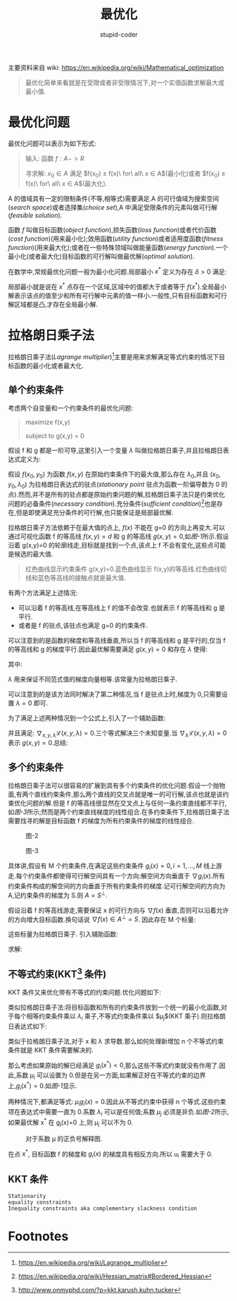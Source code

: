 #+TITLE: 最优化
#+AUTHOR: stupid-coder
#+EMAIL: stupid_coder@163.com
#+STARTUP: indent
#+OPTIONS: H:2 nil:^

主要资料来自 wiki: https://en.wikipedia.org/wiki/Mathematical_optimization

#+BEGIN_QUOTE
最优化简单来看就是在受限或者非受限情况下,对一个实值函数求解最大或最小值.
#+END_QUOTE


* 最优化问题
  最优化问题可以表示为如下形式:
  #+BEGIN_QUOTE
  输入: 函数 $f: A -> R$

  寻求解: $x_{0} \in A$ 满足 $f(x_{0}) \leq f(x)\ for\ all\ x \in A$(最小化)或者 $f(x_{0}) \ge f(x)\ for\ all\ x \in A$(最大化).
  #+END_QUOTE

  A 的值域具有一定的限制条件(不等,相等式)需要满足.A 的可行值域为搜索空间(/search space/)或者选择集(/choice set/),A 中满足受限条件的元素叫做可行解(/feasible solution/).

  函数 $f$ 叫做目标函数(/object function/),损失函数(/loss function/)或者代价函数(/cost function/)(用来最小化);效用函数(/utility function/)或者适用度函数(/fitness function/)(用来最大化);或者在一些特殊领域叫做能量函数(/energy function/).一个最小化(或者最大化)目标函数的可行解叫做最优解(/optimal solution/).

  在数学中,常规最优化问题一般为最小化问题.局部最小 $x^{*}$ 定义为存在 $\delta > 0$ 满足: 
  \begin{equation}
  for\ all\ x \in A\ where \left\|x-x^{*}\right\| \leq \delta,the\ expression\ f(x^{*} \leq f(x))\ holds
  \notag
  \end{equation}

  局部最小就是说在 $x^{*}$ 点存在一个区域,区域中的值都大于或者等于 $f(x^{*})$.全局最小解表示该点的值至少和所有可行解中元素的值一样小.一般性,只有目标函数和可行解区域都是凸,才存在全局最小解.

* 拉格朗日乘子法
  拉格朗日乘子法(/Lagrange multiplier/)[fn:1]主要是用来求解满足等式约束的情况下目标函数的最小化或者最大化.

** 单个约束条件
   考虑两个自变量和一个约束条件的最优化问题:
   #+BEGIN_QUOTE
   maximize f(x,y)

   subject to g(x,y) = 0
   #+END_QUOTE

   假设 f 和 g 都是一阶可导,这里引入一个变量 $\lambda$ 叫做拉格朗日乘子,并且拉格朗日表达式定义为:
   \begin{equation}
     \mathcal{L}(x,y,\lambda) = f(x,y) - \lambda * g(x,y)
   \notag
   \end{equation}

   假设 $f(x_{0},y_{0})$ 为函数 $f(x,y)$ 在原始约束条件下的最大值,那么存在 $\lambda_{0}$,并且 $(x_{0},y_{0},\lambda_{0})$ 为拉格朗日表达式的驻点(/stationary point/ 驻点为函数一阶偏导数为 0 的点).然而,并不是所有的驻点都是原始约束问题的解,拉格朗日乘子法只是约束优化问题的必备条件(/necessary condition/).充分条件(/sufficient condition/)[fn:2]也是存在,但是即使满足充分条件的可行解,也只能保证是局部最优解.

   拉格朗日乘子方法依赖于在最大值的点上, $f(x)$ 不能在 g=0 的方向上再变大.可以通过可视化函数 f 的等高线 $f(x,y)=d$ 和 g 的等高线 $g(x,y)=0$,如[[figure-1][图-1]]所示.假设沿着 g(x,y)=0 的轮廓线走,目标就是找到一个点,该点上 f 不会有变化,这些点可能是候选的最大值.

   #+BEGIN_CENTER
   #+NAME: figure-1
   [[file:assets/optimization/LagrangeMultipliers2D.svg]]
   #+BEGIN_QUOTE
   红色曲线显示约束条件 g(x,y)=0.蓝色曲线显示 f(x,y)的等高线.红色曲线切线和蓝色等高线的接触点就是最大值.
   #+END_QUOTE
   #+END_CENTER


   有两个方法满足上述情况:
   + 可以沿着 f 的等高线,在等高线上 f 的值不会改变.也就表示 f 的等高线和 g 是平行.
   + 或者是 f 的驻点,该驻点也满足 g=0 的约束条件.


   可以注意到的是函数的梯度和等高线垂直,所以当 f 的等高线和 g 是平行的,仅当 f 的等高线和 g 的梯度平行.因此最优解需要满足 $g(x,y)=0$ 和存在 $\lambda$ 使得:
   \begin{equation}
     \nabla_{x,y}f = \lambda\nabla_{x,y}g
   \notag
   \end{equation}

   其中: 
   \begin{equation}
     \nabla_{x,y}f=\left(\frac{\partial{f}}{\partial{x}},\frac{\partial{f}}{\partial{y}}\right),
     \nabla_{x,y}g=\left(\frac{\partial{g}}{\partial{x}},\frac{\partial{g}}{\partial{y}}\right)
   \notag
   \end{equation}

   $\lambda$ 用来保证不同范式值的梯度向量相等.该常量为拉格朗日乘子.

   可以注意到的是该方法同时解决了第二种情况,当 f 是驻点上时,梯度为 0,只需要设置 $\lambda=0$ 即可.

   为了满足上述两种情况到一个公式上,引入了一个辅助函数:
   \begin{equation}
     \mathcal{L}(x,y,\lambda)=f(x,y)-\lambda{g(x,y)}
   \notag
   \end{equation}

   并且满足: $\nabla_{x,y,\lambda}\mathcal{L}(x,y,\lambda)=0$.三个等式解决三个未知变量.当 $\nabla_{\lambda}{\mathcal{L}(x,y,\lambda)}=0$ 表示 $g(x,y)=0$.总结:
   \begin{equation}
     \nabla_{x,y,\lambda}\mathcal{L}(x,y,\lambda)=0 \iff \begin{cases}
       \nabla_{x,y}f(x,y) = \lambda\nabla_{x,y}g(x,y) \\
       g(x,y) = 0
       \end{cases}
   \notag
   \end{equation}

** 多个约束条件
   拉格朗日乘子法可以很容易的扩展到具有多个约束条件的优化问题.假设一个抛物面,有两个直线约束条件,那么两个直线的交叉点就是唯一的可行解,该点也就是该约束优化问题的解.但是 f 的等高线很显然在交叉点上与任何一条约束直线都不平行,如[[figure-3][图-3]]所示;然而是两个约束直线梯度的线性组合.在多约束条件下,拉格朗日乘子法需要找寻的解是目标函数 f 的梯度为所有约束条件的梯度的线性组合.

   #+BEGIN_CENTER
   #+NAME: figure-2
   #+CAPTION: 图-2
   [[file:assets/optimization/As_wiki_lgm_parab.svg]]
   #+NAME: figure-3
   #+CAPTION: 图-3
   [[file:assets/optimization/As_wiki_lgm_levelsets.svg]]
   #+END_CENTER

   具体讲,假设有 M 个约束条件,在满足这些约束条件 $g_{i}(x)=0,i=1,...,M$ 线上游走.每个约束条件都使得可行解空间具有一个方向:解空间方向垂直于 $\nabla{g_{i}}(x)$.所有约束条件构成的解空间的方向垂直于所有约束条件的梯度.记可行解空间的方向为 A,记约束条件的梯度为 S.则 $A=S^{\perp}$.

   假设沿着 f 的等高线游走,需要保证 x 的可行方向与 $\nabla{f(x)}$ 垂直,否则可以沿着允许的方向增大目标函数.换句话说 $\nabla{f}(x) \in A^{\perp} = S$. 因此存在 M 个标量:
   \begin{equation}
     \nabla{f}(x) = \sum_{k=i}^{M}\lambda_{k}\nabla_{g_{k}}(x) \iff
     \nabla{f}(x) - \sum_{k=i}^{M}\lambda_{k}\nabla_{g_{k}}(x) = 0.
   \notag
   \end{equation}

   这些标量为拉格朗日乘子. 引入辅助函数:
   \begin{equation}
     \mathcal{L}(x_{1},..,x_{n},\lambda_{1},...,\lambda_{M}) = f(x_{1},...,x_{n})-\sum_{k=1}^{M}\lambda_{k}g_{k}(x_{1},...,x_{n})
   \notag
   \end{equation}

   求解:
   \begin{equation}
     \nabla_{x_1,...,x_n,\lambda_1,,...,\lambda_M}\mathcal{L}(x_1,...,x_n,\lambda_1,...,\lambda_M) = 0 \iff
     \begin{cases}
       \nabla{f}(x)-\sum_{k=1}^{M}\lambda_{k}\nabla_{g_{k}}(x) = 0 \\
       g_{1}(x) = ... = g_{M}(x) = 0
     \end{cases}
   \notag
   \end{equation}
   
** 不等式约束(KKT[fn:3] 条件)
   KKT 条件又来优化带有不等式的约束问题.优化问题如下:
   \begin{equation}
     x^{*} = argmin_{x}f(x) \\
     subject\ to\ h_{i}(x) = 0, \forall i = 1,...,m \\
     subject\ to\ g_{j}(x) \leq 0, \forall j=1,..,n
   \notag
   \end{equation}

   类似拉格朗日乘子法:将目标函数和所有的约束条件放到一个统一的最小化函数,对于每个相等约束条件乘以 $\lambda_{i}$ 乘子,不等式约束条件乘以 $\mu_{j}$(KKT 乘子).则拉格朗日表达式如下:
   \begin{equation}
     x^{*} = argmin_{x}L(x,\lambda,\mu) = argmin_{x}f(x)+\sum_{i=1}^{m}\lambda_{i}h_{i}(x)+\sum_{j=1}^{n}\mu_{j}g_{j}(x).
   \notag
   \end{equation}

   类似于拉格朗日乘子法,对于 x 和 \lambda 求导数.那么如何处理新增加 n 个不等式约束条件就是 KKT 条件需要解决的.

   那么考虑如果原始的解已经满足 $g_{i}(x^{*})<0$,那么这些不等式约束就没有作用了.因此,系数 $\mu_{i}$ 可以设置为 0.但是在另一方面,如果解正好在不等式约束的边界上,$g_{i}(x^{*})=0$.如[[图-1][图-1]]显示.

   #+BEGIN_CENTER
   #+NAME: 图-1
   [[file:assets/optimization/Inequality_constraint_diagram.svg]]
   #+END_CENTER

   两种情况下,都满足等式: $\mu_{i}g_{i}(x)=0$.因此从不等式约束中获得 n 个等式.这些约束项在表达式中需要一直为 0.系数 $\lambda_{i}$ 可以是任何值;系数 $\mu_{j}$ 必须是非负.如[[图-2]]所示,如果最优解 x^{*} 在 g_{j}(x)=0 上,则 \mu_{j} 可以不为 0.

   #+BEGIN_CENTER
   #+NAME: 图-2
   #+CAPTION: 对于系数 \mu 的正负号解释图.
   [[file:assets/optimization/signofkkt.svg]]
   #+END_CENTER
   
   \begin{equation}
     x^{*}=argmin_{x}f(x)+\mu_{j}g_{j}(x) \\
     0 = \nabla{f}(x)+\mu_{j}\nabla{g_{j}}(x)
     \mu_{i} = -\frac{\nabla{f(x)}}{\nabla{g_{i}(x)}}
   \notag
   \end{equation}

   在点 $x^{*}$, 目标函数 f 的梯度和 $g_{i}(x)$ 的梯度具有相反方向.所以 u_{i} 需要大于 0.

** KKT 条件
   + =Stationarity= ::
                       \begin{equation}
                         \nabla_{x}f(x)+\sum_{i=1}^{m}\lambda_{i}\nabla_{x}h_{i}(x)+\sum_{j=1}^{n}\mu_{j}\nabla_{x}g_{j}(x) = 0 (minimization) \\
                         \nabla_{x}f(x)+\sum_{i=1}^{m}\lambda_{i}\nabla_{x}h_{i}(x)-\sum_{j=1}^{n}\mu_{j}\nabla_{x}g_{j}(x) = 0 (maximization)
                       \notag
                       \end{equation}
   + =equality constraints= ::
        \begin{equation}
          \nabla_{\lambda}f(x)+\sum_{i=1}^{m}\lambda_{i}\nabla_{\lambda}h_{i}(x) + \sum_{j=1}^{n}\mu_{j}\nabla_{\lambda}g_{j}(x)
        \notag
        \end{equation}
   + =Inequality constraints aka complementary slackness condition= ::
        \begin{equation}
          \mu_{j}g_{j}(x) = 0,\forall{j=1,..,n} \\
          \mu_{j} \ge 0,\forall{j=1,...,n}
        \notag
        \end{equation}
* Footnotes

[fn:3] http://www.onmyphd.com/?p=kkt.karush.kuhn.tucker


[fn:2] https://en.wikipedia.org/wiki/Hessian_matrix#Bordered_Hessian

[fn:1] https://en.wikipedia.org/wiki/Lagrange_multiplier
  
